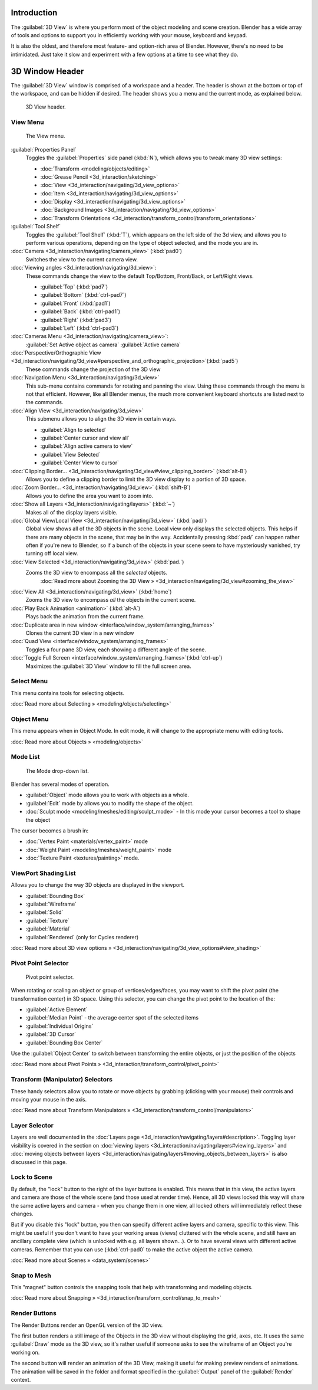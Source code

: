 
..    TODO/Review: {{review
   |text=
   wrong place
   : In 2.4 this page is here Manual/3D interaction/Navigating/3D View Options|fixes=[[User:Fade/Doc:2.6/Manual/3D_interaction/Navigating/3D_View_Options|X]]
   }} .


Introduction
============

The :guilabel:`3D View` is where you perform most of the object modeling and scene creation.
Blender has a wide array of tools and options to support you in efficiently working with your
mouse, keyboard and keypad.

It is also the oldest, and therefore most feature- and option-rich area of Blender. However,
there's no need to be intimidated.
Just take it slow and experiment with a few options at a time to see what they do.


3D Window Header
================

The :guilabel:`3D View` window is comprised of a workspace and a header.
The header is shown at the bottom or top of the workspace, and can be hidden if desired.
The header shows you a menu and the current mode, as explained below.


.. figure:: /images/2.5_Manual-3D-Header.jpg
   :width: 600px
   :figwidth: 600px

   3D View header.


View Menu
---------

.. figure:: /images/2.5_Manual-3D-View-Menu.jpg
   :width: 300px
   :figwidth: 300px

   The View menu.


:guilabel:`Properties Panel`
   Toggles the :guilabel:`Properties` side panel (\ :kbd:`N`\ ), which allows you to tweak many 3D view settings:

   - :doc:`Transform <modeling/objects/editing>`
   - :doc:`Grease Pencil <3d_interaction/sketching>`
   - :doc:`View <3d_interaction/navigating/3d_view_options>`
   - :doc:`Item <3d_interaction/navigating/3d_view_options>`
   - :doc:`Display <3d_interaction/navigating/3d_view_options>`
   - :doc:`Background Images <3d_interaction/navigating/3d_view_options>`
   - :doc:`Transform Orientations <3d_interaction/transform_control/transform_orientations>`

:guilabel:`Tool Shelf`
   Toggles the :guilabel:`Tool Shelf` (\ :kbd:`T`\ ), which appears on the left side of the 3d view, and allows you to perform various operations, depending on the type of object selected, and the mode you are in.

:doc:`Camera <3d_interaction/navigating/camera_view>` (\ :kbd:`pad0`\ )
   Switches the view to the current camera view.

:doc:`Viewing angles <3d_interaction/navigating/3d_view>`\ :
   These commands change the view to the default Top/Bottom, Front/Back, or Left/Right views.

   - :guilabel:`Top` (\ :kbd:`pad7`\ )
   - :guilabel:`Bottom` (\ :kbd:`ctrl-pad7`\ )
   - :guilabel:`Front` (\ :kbd:`pad1`\ )
   - :guilabel:`Back` (\ :kbd:`ctrl-pad1`\ )
   - :guilabel:`Right` (\ :kbd:`pad3`\ )
   - :guilabel:`Left` (\ :kbd:`ctrl-pad3`\ )

:doc:`Cameras Menu <3d_interaction/navigating/camera_view>`\ :
   :guilabel:`Set Active object as camera`
   :guilabel:`Active camera`

:doc:`Perspective/Orthographic View <3d_interaction/navigating/3d_view#perspective_and_orthographic_projection>`\ (\ :kbd:`pad5`\ )
   These commands change the projection of the 3D view

:doc:`Navigation Menu <3d_interaction/navigating/3d_view>`
   This sub-menu contains commands for rotating and panning the view. Using these commands through the menu is not that efficient. However, like all Blender menus, the much more convenient keyboard shortcuts are listed next to the commands.

:doc:`Align View <3d_interaction/navigating/3d_view>`
   This submenu allows you to align the 3D view in certain ways.

   - :guilabel:`Align to selected`
   - :guilabel:`Center cursor and view all`
   - :guilabel:`Align active camera to view`
   - :guilabel:`View Selected`
   - :guilabel:`Center View to cursor`

:doc:`Clipping Border... <3d_interaction/navigating/3d_view#view_clipping_border>` (\ :kbd:`alt-B`\ )
   Allows you to define a clipping border to limit the 3D view display to a portion of 3D space.

:doc:`Zoom Border... <3d_interaction/navigating/3d_view>` (\ :kbd:`shift-B`\ )
   Allows you to define the area you want to zoom into.

:doc:`Show all Layers <3d_interaction/navigating/layers>` (\ :kbd:`~`\ )
   Makes all of the display layers visible.

:doc:`Global View/Local View <3d_interaction/navigating/3d_view>` (\ :kbd:`pad/`\ )
   Global view shows all of the 3D objects in the scene. Local view only displays the selected objects. This helps if there are many objects in the scene, that may be in the way. Accidentally pressing :kbd:`pad/` can happen rather often if you're new to Blender, so if a bunch of the objects in your scene seem to have mysteriously vanished, try turning off local view.

:doc:`View Selected <3d_interaction/navigating/3d_view>` (\ :kbd:`pad.`\ )
   Zooms the 3D view to encompass all the *selected* objects.
      :doc:`Read more about Zooming the 3D View » <3d_interaction/navigating/3d_view#zooming_the_view>`

:doc:`View All <3d_interaction/navigating/3d_view>` (\ :kbd:`home`\ )
   Zooms the 3D view to encompass *all* the objects in the current scene.

:doc:`Play Back Animation <animation>` (\ :kbd:`alt-A`\ )
   Plays back the animation from the current frame.

:doc:`Duplicate area in new window <interface/window_system/arranging_frames>`
   Clones the current 3D view in a new window

:doc:`Quad View <interface/window_system/arranging_frames>`
   Toggles a four pane 3D view, each showing a different angle of the scene.

:doc:`Toggle Full Screen <interface/window_system/arranging_frames>`\ (\ :kbd:`ctrl-up`\ )
   Maximizes the :guilabel:`3D View` window to fill the full screen area.


Select Menu
-----------

This menu contains tools for selecting objects.

:doc:`Read more about Selecting » <modeling/objects/selecting>`


Object Menu
-----------

This menu appears when in Object Mode. In edit mode,
it will change to the appropriate menu with editing tools.

:doc:`Read more about Objects » <modeling/objects>`


Mode List
---------

.. figure:: /images/2.5_Manual-3D-Mode.jpg

   The Mode drop-down list.


Blender has several modes of operation.


- :guilabel:`Object` mode allows you to work with objects as a whole.
- :guilabel:`Edit` mode by allows you to modify the shape of the object.
- :doc:`Sculpt mode <modeling/meshes/editing/sculpt_mode>`
  - In this mode your cursor becomes a tool to shape the object

The cursor becomes a brush in:


- :doc:`Vertex Paint <materials/vertex_paint>` mode
- :doc:`Weight Paint <modeling/meshes/weight_paint>` mode
- :doc:`Texture Paint <textures/painting>` mode.


ViewPort Shading List
---------------------

Allows you to change the way 3D objects are displayed in the viewport.

- :guilabel:`Bounding Box`
- :guilabel:`Wireframe`
- :guilabel:`Solid`
- :guilabel:`Texture`
- :guilabel:`Material`
- :guilabel:`Rendered` (only for Cycles renderer)

:doc:`Read more about 3D view options » <3d_interaction/navigating/3d_view_options#view_shading>`


Pivot Point Selector
--------------------

.. figure:: /images/Manual-2.5-PivotSelection.jpg

   Pivot point selector.


When rotating or scaling an object or group of vertices/edges/faces,
you may want to shift the pivot point (the transformation center) in 3D space.
Using this selector, you can change the pivot point to the location of the:

- :guilabel:`Active Element`
- :guilabel:`Median Point` - the average center spot of the selected items
- :guilabel:`Individual Origins`
- :guilabel:`3D Cursor`
- :guilabel:`Bounding Box Center`

Use the :guilabel:`Object Center` to switch between transforming the entire objects,
or just the position of the objects

:doc:`Read more about Pivot Points » <3d_interaction/transform_control/pivot_point>`


Transform (Manipulator) Selectors
---------------------------------

These handy selectors allow you to rotate or move objects by grabbing
(clicking with your mouse) their controls and moving your mouse in the axis.

:doc:`Read more about Transform Manipulators » <3d_interaction/transform_control/manipulators>`


Layer Selector
--------------

Layers are well documented in the :doc:`Layers page <3d_interaction/navigating/layers#description>`\ .
Toggling layer visibility is covered in the section on :doc:`viewing layers <3d_interaction/navigating/layers#viewing_layers>` and :doc:`moving objects between layers <3d_interaction/navigating/layers#moving_objects_between_layers>` is also discussed in this page.


Lock to Scene
-------------

By default, the "lock" button to the right of the layer buttons is enabled.
This means that in this view, the active layers and camera are those of the whole scene
(and those used at render time). Hence, all 3D views locked this way will share the same
active layers and camera - when you change them in one view,
all locked others will immediately reflect these changes.

But if you disable this "lock" button,
you then can specify different active layers and camera, specific to this view.
This might be useful if you don't want to have your working areas (views)
cluttered with the whole scene, and still have an ancillary complete view
(which is unlocked with e.g. all layers shown…).
Or to have several views with different active cameras. Remember that you can use
(\ :kbd:`ctrl-pad0` to make the active object the active camera.

:doc:`Read more about Scenes » <data_system/scenes>`


Snap to Mesh
------------

This "magnet" button controls the snapping tools that help with transforming and modeling
objects.

:doc:`Read more about Snapping » <3d_interaction/transform_control/snap_to_mesh>`


Render Buttons
--------------

The Render Buttons render an OpenGL version of the 3D view.

The first button renders a still image of the Objects in the 3D view without displaying the
grid, axes, etc. It uses the same :guilabel:`Draw` mode as the 3D view,
so it's rather useful if someone asks to see the wireframe of an Object you're working on.

The second button will render an animation of the 3D View,
making it useful for making preview renders of animations. The animation will be saved in the
folder and format specified in the :guilabel:`Output` panel of the :guilabel:`Render` context.


